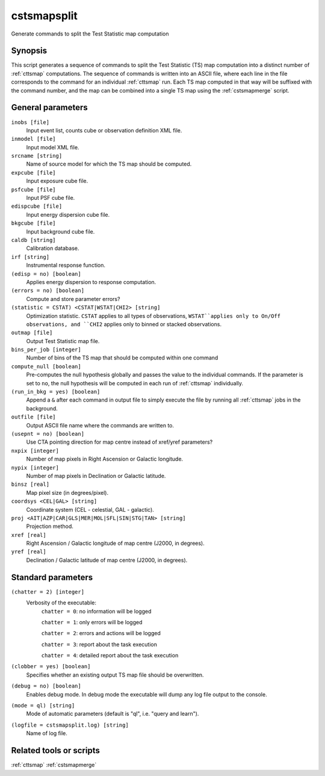 .. _cstsmapsplit:

cstsmapsplit
============

Generate commands to split the Test Statistic map computation


Synopsis
--------

This script generates a sequence of commands to split the Test Statistic (TS)
map computation into a distinct number of :ref:`cttsmap` computations. The
sequence of commands is written into an ASCII file, where each line in the
file corresponds to the command for an individual :ref:`cttsmap` run. Each TS
map computed in that way will be suffixed with the command number, and the
map can be combined into a single TS map using the :ref:`cstsmapmerge` script.


General parameters
------------------

``inobs [file]``
    Input event list, counts cube or observation definition XML file.

``inmodel [file]``
    Input model XML file.

``srcname [string]``
    Name of source model for which the TS map should be computed.

``expcube [file]``
    Input exposure cube file.

``psfcube [file]``
    Input PSF cube file.

``edispcube [file]``
    Input energy dispersion cube file.

``bkgcube [file]``
    Input background cube file.

``caldb [string]``
    Calibration database.

``irf [string]``
    Instrumental response function.

``(edisp = no) [boolean]``
    Applies energy dispersion to response computation.

``(errors = no) [boolean]``
    Compute and store parameter errors?

``(statistic = CSTAT) <CSTAT|WSTAT|CHI2> [string]``
    Optimization statistic. ``CSTAT`` applies to all types of observations,
    ``WSTAT``applies only to On/Off observations, and ``CHI2`` applies only
    to binned or stacked observations.

``outmap [file]``
    Output Test Statistic map file.

``bins_per_job [integer]``
    Number of bins of the TS map that should be computed within one command

``compute_null [boolean]``
    Pre-computes the null hypothesis globally and passes the value to the
    individual commands.  If the parameter is set to ``no``, the null
    hypothesis will be computed in each run of :ref:`cttsmap` individually.

``(run_in_bkg = yes) [boolean]``
    Append a ``&`` after each command in output file to simply execute the
    file by running all :ref:`cttsmap` jobs in the background.

``outfile [file]``
	Output ASCII file name where the commands are written to.

``(usepnt = no) [boolean]``
    Use CTA pointing direction for map centre instead of xref/yref parameters?
 	 	 
``nxpix [integer]``
    Number of map pixels in Right Ascension or Galactic longitude.
 	 	 
``nypix [integer]``
    Number of map pixels in Declination or Galactic latitude.
 	 	 
``binsz [real]``
    Map pixel size (in degrees/pixel).
 	 	 
``coordsys <CEL|GAL> [string]``
    Coordinate system (CEL - celestial, GAL - galactic).
 	 	 
``proj <AIT|AZP|CAR|GLS|MER|MOL|SFL|SIN|STG|TAN> [string]``
    Projection method.

``xref [real]``
    Right Ascension / Galactic longitude of map centre (J2000, in degrees).
 	 	 
``yref [real]``
    Declination / Galactic latitude of map centre (J2000, in degrees).
 	 	 

Standard parameters
-------------------

``(chatter = 2) [integer]``
    Verbosity of the executable:
     ``chatter = 0``: no information will be logged
     
     ``chatter = 1``: only errors will be logged
     
     ``chatter = 2``: errors and actions will be logged
     
     ``chatter = 3``: report about the task execution
     
     ``chatter = 4``: detailed report about the task execution
 	 	 
``(clobber = yes) [boolean]``
    Specifies whether an existing output TS map file should be overwritten.
 	 	 
``(debug = no) [boolean]``
    Enables debug mode. In debug mode the executable will dump any log file
    output to the console.
 	 	 
``(mode = ql) [string]``
    Mode of automatic parameters (default is "ql", i.e. "query and learn").

``(logfile = cstsmapsplit.log) [string]``
    Name of log file.


Related tools or scripts
------------------------

:ref:`cttsmap`
:ref:`cstsmapmerge`

